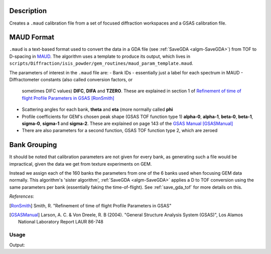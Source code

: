 .. algorithm::

.. summary::

.. relatedalgorithms::

.. properties::

Description
^^^^^^^^^^^

Creates a ``.maud`` calibration file from a set of focused diffraction
workspaces and a GSAS calibration file.

MAUD Format
^^^^^^^^^^^

``.maud`` is a text-based format used to convert the data in a GDA
file (see :ref:`SaveGDA <algm-SaveGDA>`) from TOF to D-spacing in
`MAUD <http://maud.radiographema.eu/>`_. The algorithm uses a template
to produce its output, which lives in
``scripts/Diffraction/isis_powder/gem_routines/maud_param_template.maud``.

The parameters of interest in the ``.maud`` file are:
- Bank IDs - essentially just a label for each spectrum in MAUD
- Diffractometer constants (also called conversion factors, or
  sometimes DIFC values) **DIFC**, **DIFA** and **TZERO**. These are
  explained in section 1 of `Refinement of time of flight Profile
  Parameters in GSAS
  <https://www.isis.stfc.ac.uk/Pages/refinement-of-profile-parameters-with-polaris-data.pdf>`_
  [RonSmith]_
- Scattering angles for each bank, **theta** and **eta** (more
  normally called **phi**
- Profile coefficients for GEM's chosen peak shape (GSAS TOF function
  type 1) **alpha-0**, **alpha-1**, **beta-0**, **beta-1**,
  **sigma-0**, **sigma-1** and **sigma-2**. These are explained on
  page 143 of the `GSAS Manual
  <http://www.ccp14.ac.uk/ccp/ccp14/ftp-mirror/gsas/public/gsas/manual/GSASManual.pdf>`_
  [GSASManual]_
- There are also parameters for a second function, GSAS TOF function
  type 2, which are zeroed

Bank Grouping
^^^^^^^^^^^^^

It should be noted that calibration parameters are not given for every
bank, as generating such a file would be impractical, given the data
we get from texture experiments on GEM.

Instead we assign each of the 160 banks the parameters from one of the
6 banks used when focusing GEM data normally. This algorithm's 'sister
algorithm', :ref:`SaveGDA <algm-SaveGDA>` applies a D to TOF
conversion using the same parameters per bank (essentially faking the
time-of-flight). See :ref:`save_gda_tof` for more details on this.

*References*:

.. [RonSmith] Smith, R. "Refinement of time of flight Profile
              Parameters in GSAS"

.. [GSASManual] Larson, A. C. & Von Dreele, R. B (2004). "General
		Structure Analysis System (GSAS)", Los Alamos National
		Laboratory Report LAUR 86-748

Usage
-----

.. testcode:: SaveGEMMAUDParamFile

   import os

   def collect_parameter(param_header, file_contents):
       file_index = file_contents.index(param_header) + 1
       param_values = []

       while file_contents[file_index]:
           param_values.append(float(file_contents[file_index]))
           file_index += 1

       return param_values

   # Banks 1 to 4 of a previous texture focus in isis_powder
   # We don't use the full 160 banks as the test becomes too slow
   input_group = Load(Filename="GEM61785_D_texture_banks_1_to_4.nxs",
                      OutputWorkspace="SaveGEMMAUDParamFiletest_GEM61785")

   output_file = os.path.join(config["defaultsave.directory"], "GEM61785.maud")
   SaveGEMMAUDParamFile(InputWorkspace=input_group,
                        OutputFilename=output_file,
			GSASParamFile="GEM_PF1_PROFILE.IPF",
			# Assign spectra 1, 2 and 3 to bank 2 in calib file,
                        # and spectrum 4 to bank 3
			GroupingScheme=[2, 2, 2, 3])

   with open(output_file) as f:
       file_contents = f.read().split("\n")

   difcs = collect_parameter("_instrument_bank_difc", file_contents)
   print("DIFC values: " + " ".join("{:.2f}".format(difc) for difc in difcs))

   thetas = collect_parameter("_instrument_bank_tof_theta", file_contents)
   print("Theta values: " + " ".join("{:.2f}".format(theta) for theta in thetas))

.. testcleanup:: SaveGEMMAUDParamFile

   os.remove(output_file)
   mtd.remove("SaveGEMMAUDParamFiletest_GEM61785")

Output:

.. testoutput:: SaveGEMMAUDParamFile

   DIFC values: 1468.19 1468.19 1468.19 2788.34
   Theta values: 9.12 8.16 8.04 9.06
